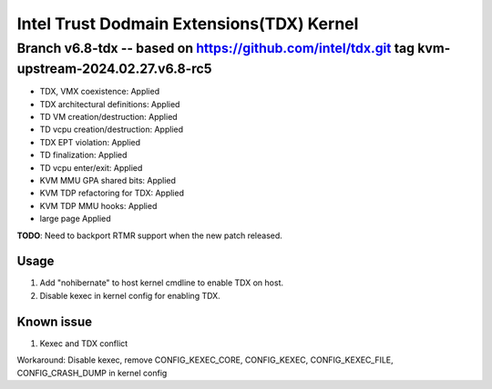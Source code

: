 ==========================================
Intel Trust Dodmain Extensions(TDX) Kernel
==========================================

Branch v6.8-tdx -- based on https://github.com/intel/tdx.git tag kvm-upstream-2024.02.27.v6.8-rc5 
-------------------------
* TDX, VMX coexistence:                 Applied
* TDX architectural definitions:        Applied
* TD VM creation/destruction:           Applied
* TD vcpu creation/destruction:         Applied
* TDX EPT violation:                    Applied
* TD finalization:                      Applied
* TD vcpu enter/exit:                   Applied

* KVM MMU GPA shared bits:              Applied
* KVM TDP refactoring for TDX:          Applied
* KVM TDP MMU hooks:                    Applied

* large page                            Applied

**TODO**: Need to backport RTMR support when the new patch released.

-------------------------
Usage
-------------------------
1. Add "nohibernate" to host kernel cmdline to enable TDX on host.
2. Disable kexec in kernel config for enabling TDX.

-------------------------
Known issue
-------------------------
1. Kexec and TDX conflict

Workaround: Disable kexec, remove CONFIG_KEXEC_CORE, CONFIG_KEXEC, CONFIG_KEXEC_FILE, CONFIG_CRASH_DUMP in kernel config
